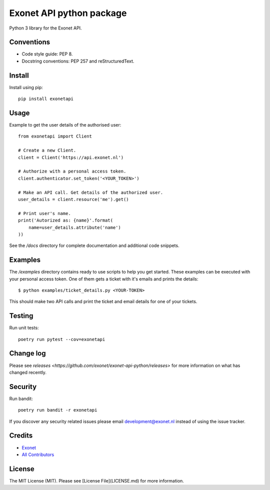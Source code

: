 Exonet API python package
=========================
Python 3 library for the Exonet API.

.. image:: https://img.shields.io/pypi/v/exonetapi.svg?style=flat-square
.. image:: https://img.shields.io/pypi/pyversions/exonetapi.svg?style=flat-square
.. image:: https://img.shields.io/pypi/l/exonetapi.svg?style=flat-square
.. image:: https://img.shields.io/lgtm/grade/python/g/exonet/exonet-api-python.svg
   :target: https://lgtm.com/projects/g/exonet/exonet-api-python/context:python

Conventions
-----------

- Code style guide: PEP 8.
- Docstring conventions: PEP 257 and reStructuredText.

Install
-------
Install using pip::

 pip install exonetapi

Usage
-----
Example to get the user details of the authorised user::

 from exonetapi import Client

 # Create a new Client.
 client = Client('https://api.exonet.nl')

 # Authorize with a personal access token.
 client.authenticator.set_token('<YOUR_TOKEN>')

 # Make an API call. Get details of the authorized user.
 user_details = client.resource('me').get()

 # Print user's name.
 print('Autorized as: {name}'.format(
     name=user_details.attribute('name')
 ))

See the `/docs` directory for complete documentation and additional code snippets.

Examples
--------

The `/examples` directory contains ready to use scripts to help you get started. These examples can be executed with your personal access token. One of them gets a ticket with it's emails and prints the details::

 $ python examples/ticket_details.py <YOUR-TOKEN>

This should make two API calls and print the ticket and email details for one of your tickets.

Testing
-------

Run unit tests::

 poetry run pytest --cov=exonetapi

Change log
----------

Please see `releases <https://github.com/exonet/exonet-api-python/releases>` for more information on what has changed recently.

Security
--------

Run bandit::

 poetry run bandit -r exonetapi

If you discover any security related issues please email `development@exonet.nl <mailto:development@exonet.nl>`_ instead of using the issue tracker.

Credits
-------

- `Exonet <https://github.com/exonet>`_
- `All Contributors <https://github.com/exonet/exonet-api-python/graphs/contributors>`_

License
-------

The MIT License (MIT). Please see [License File](LICENSE.md) for more information.
